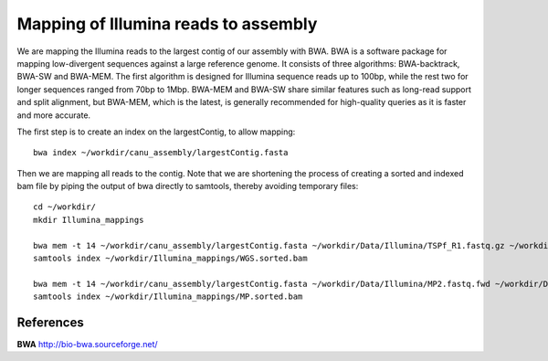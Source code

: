 Mapping of Illumina reads to assembly 
-------------------------------------

We are mapping the Illumina reads to the largest contig of our assembly with BWA. BWA is a software package for mapping low-divergent sequences against a large reference genome. It consists of three algorithms: BWA-backtrack, BWA-SW and BWA-MEM. The first algorithm is designed for Illumina sequence reads up to 100bp, while the rest two for longer sequences ranged from 70bp to 1Mbp. BWA-MEM and BWA-SW share similar features such as long-read support and split alignment, but BWA-MEM, which is the latest, is generally recommended for high-quality queries as it is faster and more accurate.

The first step is to create an index on the largestContig, to allow mapping::
  
  bwa index ~/workdir/canu_assembly/largestContig.fasta
  
Then we are mapping all reads to the contig. Note that we are shortening the process of creating a sorted and indexed bam file by piping the output of bwa directly to samtools, thereby avoiding temporary files::

  cd ~/workdir/
  mkdir Illumina_mappings

  bwa mem -t 14 ~/workdir/canu_assembly/largestContig.fasta ~/workdir/Data/Illumina/TSPf_R1.fastq.gz ~/workdir/Data/Illumina/TSPf_R2.fastq.gz | samtools view - -Sb | samtools sort - -@16 -o ~/workdir/Illumina_mappings/WGS.sorted.bam
  samtools index ~/workdir/Illumina_mappings/WGS.sorted.bam
  
  bwa mem -t 14 ~/workdir/canu_assembly/largestContig.fasta ~/workdir/Data/Illumina/MP2.fastq.fwd ~/workdir/Data/Illumina/MP2.fastq.rev | samtools view - -Sb | samtools sort - -@16 -o ~/workdir/Illumina_mappings/MP.sorted.bam
  samtools index ~/workdir/Illumina_mappings/MP.sorted.bam

References
^^^^^^^^^^

**BWA** http://bio-bwa.sourceforge.net/
